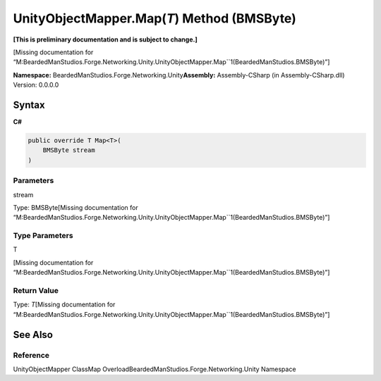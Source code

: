 UnityObjectMapper.Map(\ *T*) Method (BMSByte)
=============================================

**[This is preliminary documentation and is subject to change.]**

[Missing documentation for
“M:BeardedManStudios.Forge.Networking.Unity.UnityObjectMapper.Map``1(BeardedManStudios.BMSByte)”]

**Namespace:** BeardedManStudios.Forge.Networking.Unity\ **Assembly:** Assembly-CSharp
(in Assembly-CSharp.dll) Version: 0.0.0.0

Syntax
------

**C#**\ 

.. code:: c#

   public override T Map<T>(
       BMSByte stream
   )

Parameters
~~~~~~~~~~

 

.. raw:: html

   <dl>

.. raw:: html

   <dt>

stream

.. raw:: html

   </dt>

.. raw:: html

   <dd>

Type: BMSByte[Missing documentation for
“M:BeardedManStudios.Forge.Networking.Unity.UnityObjectMapper.Map``1(BeardedManStudios.BMSByte)”]

.. raw:: html

   </dd>

.. raw:: html

   </dl>

Type Parameters
~~~~~~~~~~~~~~~

 

.. raw:: html

   <dl>

.. raw:: html

   <dt>

T

.. raw:: html

   </dt>

.. raw:: html

   <dd>

[Missing documentation for
“M:BeardedManStudios.Forge.Networking.Unity.UnityObjectMapper.Map``1(BeardedManStudios.BMSByte)”]

.. raw:: html

   </dd>

.. raw:: html

   </dl>

Return Value
~~~~~~~~~~~~

Type: *T*\ [Missing documentation for
“M:BeardedManStudios.Forge.Networking.Unity.UnityObjectMapper.Map``1(BeardedManStudios.BMSByte)”]

See Also
--------

Reference
~~~~~~~~~

UnityObjectMapper ClassMap
OverloadBeardedManStudios.Forge.Networking.Unity Namespace
